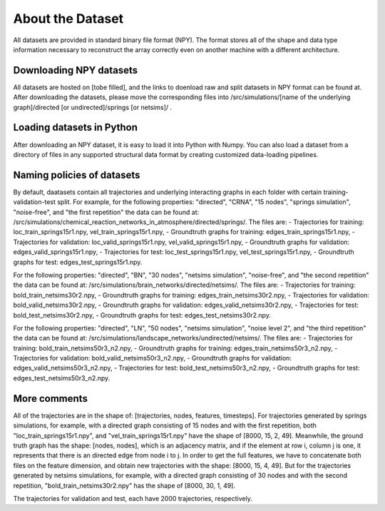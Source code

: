 About the Dataset
=================

All datasets are provided in standard binary file format (NPY). The format stores all of the shape and data type information necessary to reconstruct the array correctly even on another machine with a different architecture.

Downloading NPY datasets
************************

All datasets are hosted on [tobe filled], and the links to doenload raw and split datasets in NPY format can be found at.
After downloading the datasets, please move the corresponding files into /src/simulations/[name of the underlying graph]/directed [or undirected]/springs [or netsims]/ .

Loading datasets in Python
**************************

After downloading an NPY dataset, it is easy to load it into Python with Numpy.
You can also load a dataset from a directory of files in any supported structural data format by creating customized data-loading pipelines.

Naming policies of datasets
****************************

By default, daatasets contain all trajectories and underlying interacting graphs in each folder with certain training-validation-test split.
For example, for the following properties: "directed", "CRNA", "15 nodes", "springs simulation", "noise-free", and "the first repetition" the data can be found at: /src/simulations/chemical_reaction_networks_in_atmosphere/directed/springs/.
The files are:
- Trajectories for training: loc\_train\_springs15r1.npy, vel\_train\_springs15r1.npy,
- Groundtruth graphs for training: edges\_train\_springs15r1.npy,
- Trajectories for validation: loc\_valid\_springs15r1.npy, vel\_valid\_springs15r1.npy,
- Groundtruth graphs for validation: edges\_valid\_springs15r1.npy,
- Trajectories for test: loc\_test\_springs15r1.npy, vel\_test\_springs15r1.npy,
- Groundtruth graphs for test: edges\_test\_springs15r1.npy.

For the following properties: "directed", "BN", "30 nodes", "netsims simulation", "noise-free", and "the second repetition" the data can be found at: /src/simulations/brain_networks/directed/netsims/.
The files are:
- Trajectories for training: bold\_train\_netsims30r2.npy,
- Groundtruth graphs for training: edges\_train\_netsims30r2.npy,
- Trajectories for validation: bold\_valid\_netsims30r2.npy,
- Groundtruth graphs for validation: edges\_valid\_netsims30r2.npy,
- Trajectories for test: bold\_test\_netsims30r2.npy,
- Groundtruth graphs for test: edges\_test\_netsims30r2.npy.

For the following properties: "directed", "LN", "50 nodes", "netsims simulation", "noise level 2", and "the third repetition" the data can be found at: /src/simulations/landscape_networks/undirected/netsims/.
The files are:
- Trajectories for training: bold\_train\_netsims50r3_n2.npy,
- Groundtruth graphs for training: edges\_train\_netsims50r3_n2.npy,
- Trajectories for validation: bold\_valid\_netsims50r3_n2.npy,
- Groundtruth graphs for validation: edges\_valid\_netsims50r3_n2.npy,
- Trajectories for test: bold\_test\_netsims50r3_n2.npy,
- Groundtruth graphs for test: edges\_test\_netsims50r3_n2.npy.

More comments
**************

All of the trajectories are in the shape of: [trajectories, nodes, features, timesteps].
For trajectories generated by springs simulations, for example, with a directed graph consisting of 15 nodes and with the first repetition, both "loc\_train\_springs15r1.npy", and "vel\_train\_springs15r1.npy" have the shape of [8000, 15, 2, 49].
Meanwhile, the ground truth graph has the shape: [nodes, nodes], which is an adjacency matrix, and if the element at row i, column j is one, it represents that there is an directed edge from node i to j.
In order to get the full features, we have to concatenate both files on the feature dimension, and obtain new trajectories with the shape: [8000, 15, 4, 49].
But for the trajectories generated by netsims simulations, for example, with a directed graph consisting of 30 nodes and with the second repetition, "bold\_train\_netsims30r2.npy" has the shape of [8000, 30, 1, 49].

The trajectories for validation and test, each have 2000 trajectories, respectively.
